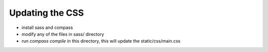 Updating the CSS
================

- install sass and compass
- modify any of the files in sass/ directory
- run `compass compile` in this directory, this will update the static/css/main.css 

